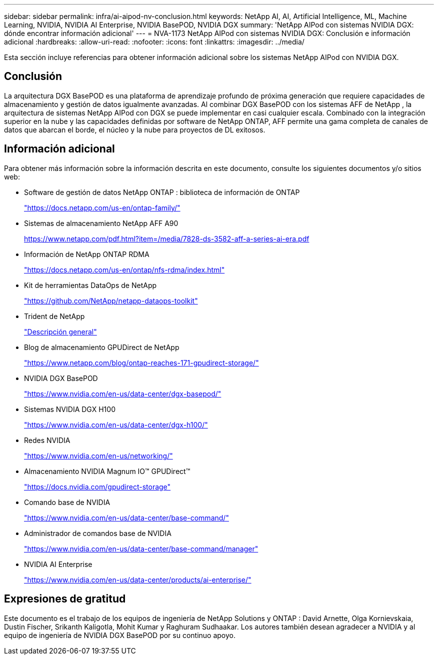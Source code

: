 ---
sidebar: sidebar 
permalink: infra/ai-aipod-nv-conclusion.html 
keywords: NetApp AI, AI, Artificial Intelligence, ML, Machine Learning, NVIDIA, NVIDIA AI Enterprise, NVIDIA BasePOD, NVIDIA DGX 
summary: 'NetApp AIPod con sistemas NVIDIA DGX: dónde encontrar información adicional' 
---
= NVA-1173 NetApp AIPod con sistemas NVIDIA DGX: Conclusión e información adicional
:hardbreaks:
:allow-uri-read: 
:nofooter: 
:icons: font
:linkattrs: 
:imagesdir: ../media/


[role="lead"]
Esta sección incluye referencias para obtener información adicional sobre los sistemas NetApp AIPod con NVIDIA DGX.



== Conclusión

La arquitectura DGX BasePOD es una plataforma de aprendizaje profundo de próxima generación que requiere capacidades de almacenamiento y gestión de datos igualmente avanzadas.  Al combinar DGX BasePOD con los sistemas AFF de NetApp , la arquitectura de sistemas NetApp AIPod con DGX se puede implementar en casi cualquier escala.  Combinado con la integración superior en la nube y las capacidades definidas por software de NetApp ONTAP, AFF permite una gama completa de canales de datos que abarcan el borde, el núcleo y la nube para proyectos de DL exitosos.



== Información adicional

Para obtener más información sobre la información descrita en este documento, consulte los siguientes documentos y/o sitios web:

* Software de gestión de datos NetApp ONTAP : biblioteca de información de ONTAP
+
https://docs.netapp.com/us-en/ontap-family/["https://docs.netapp.com/us-en/ontap-family/"^]

* Sistemas de almacenamiento NetApp AFF A90
+
https://www.netapp.com/pdf.html?item=/media/7828-ds-3582-aff-a-series-ai-era.pdf["https://www.netapp.com/pdf.html?item=/media/7828-ds-3582-aff-a-series-ai-era.pdf"]

* Información de NetApp ONTAP RDMA
+
link:https://docs.netapp.com/us-en/ontap/nfs-rdma/index.html["https://docs.netapp.com/us-en/ontap/nfs-rdma/index.html"]

* Kit de herramientas DataOps de NetApp
+
https://github.com/NetApp/netapp-dataops-toolkit["https://github.com/NetApp/netapp-dataops-toolkit"^]

* Trident de NetApp
+
link:https://docs.netapp.com/us-en/netapp-solutions-containers/openshift/os-trident-overview.html["Descripción general"^]

* Blog de almacenamiento GPUDirect de NetApp
+
https://www.netapp.com/blog/ontap-reaches-171-gpudirect-storage/["https://www.netapp.com/blog/ontap-reaches-171-gpudirect-storage/"]

* NVIDIA DGX BasePOD
+
https://www.nvidia.com/en-us/data-center/dgx-basepod/["https://www.nvidia.com/en-us/data-center/dgx-basepod/"^]

* Sistemas NVIDIA DGX H100
+
https://www.nvidia.com/en-us/data-center/dgx-h100/["https://www.nvidia.com/en-us/data-center/dgx-h100/"^]

* Redes NVIDIA
+
https://www.nvidia.com/en-us/networking/["https://www.nvidia.com/en-us/networking/"^]

* Almacenamiento NVIDIA Magnum IO™ GPUDirect™
+
https://docs.nvidia.com/gpudirect-storage["https://docs.nvidia.com/gpudirect-storage"]

* Comando base de NVIDIA
+
https://www.nvidia.com/en-us/data-center/base-command/["https://www.nvidia.com/en-us/data-center/base-command/"]

* Administrador de comandos base de NVIDIA
+
https://www.nvidia.com/en-us/data-center/base-command/manager["https://www.nvidia.com/en-us/data-center/base-command/manager"]

* NVIDIA AI Enterprise
+
https://www.nvidia.com/en-us/data-center/products/ai-enterprise/["https://www.nvidia.com/en-us/data-center/products/ai-enterprise/"^]





== Expresiones de gratitud

Este documento es el trabajo de los equipos de ingeniería de NetApp Solutions y ONTAP : David Arnette, Olga Kornievskaia, Dustin Fischer, Srikanth Kaligotla, Mohit Kumar y Raghuram Sudhaakar.  Los autores también desean agradecer a NVIDIA y al equipo de ingeniería de NVIDIA DGX BasePOD por su continuo apoyo.
